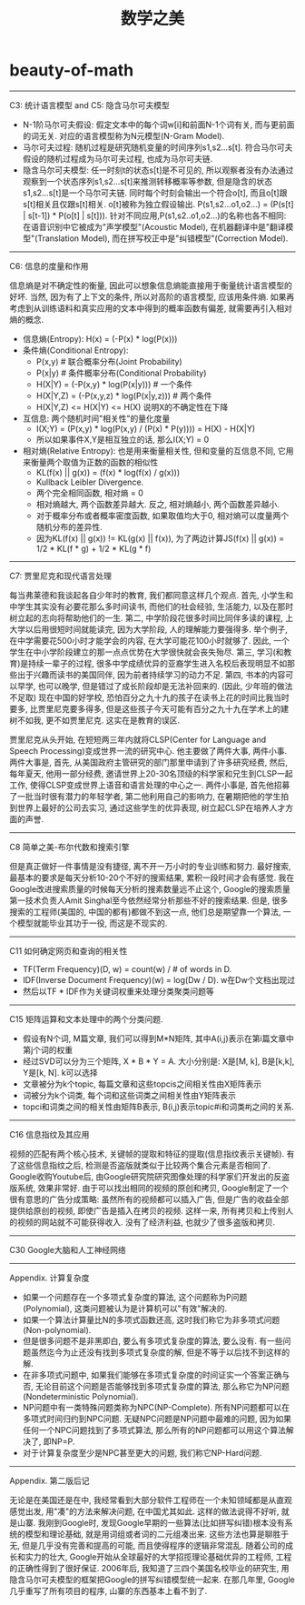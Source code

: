 * beauty-of-math
#+TITLE: 数学之美

-----
C3: 统计语言模型 and C5: 隐含马尔可夫模型

- N-1阶马尔可夫假设: 假定文本中的每个词w[i]和前面N-1个词有关, 而与更前面的词无关. 对应的语言模型称为N元模型(N-Gram Model).
- 马尔可夫过程: 随机过程是研究随机变量的时间序列s1,s2...s[t]. 符合马尔可夫假设的随机过程成为马尔可夫过程, 也成为马尔可夫链.
- 隐含马尔可夫模型: 任一时刻t的状态s[t]是不可见的, 所以观察者没有办法通过观察到一个状态序列s1,s2...s[t]来推测转移概率等参数, 但是隐含的状态s1,s2...s[t]是一个马尔可夫链. 同时每个时刻会输出一个符合o[t], 而且o[t]跟s[t]相关且仅跟s[t]相关. o[t]被称为独立假设输出. P(s1,s2...o1,o2...) = \PROD (P(s[t] | s[t-1]) * P(o[t] | s[t])). 针对不同应用,P(s1,s2..o1,o2...)的名称也各不相同: 在语音识别中它被成为"声学模型"(Acoustic Model), 在机器翻译中是"翻译模型"(Translation Model), 而在拼写校正中是"纠错模型"(Correction Model).

-----
C6: 信息的度量和作用

信息熵是对不确定性的衡量, 因此可以想象信息熵能直接用于衡量统计语言模型的好坏. 当然, 因为有了上下文的条件, 所以对高阶的语言模型, 应该用条件熵. 如果再考虑到从训练语料和真实应用的文本中得到的概率函数有偏差, 就需要再引入相对熵的概念.
- 信息熵(Entropy): H(x) = \SUM (-P(x) * log(P(x)))
- 条件熵(Conditional Entropy):
  - P(x,y) # 联合概率分布(Joint Probability)
  - P(x|y) # 条件概率分布(Conditional Probability)
  - H(X|Y) = \SUM (-P(x,y) * log(P(x|y))) # 一个条件
  - H(X|Y,Z) = \SUM (-P(x,y,z) * log(P(x|y,z)))  # 两个条件
  - H(X|Y,Z) <= H(X|Y) <= H(X) 说明X的不确定性在下降
- 互信息: 两个随机时间"相关性"的量化度量
  - I(X;Y) = \SUM (P(x,y) * log(P(x,y) / (P(x) * P(y)))) = H(X) - H(X|Y)
  - 所以如果事件X,Y是相互独立的话, 那么I(X;Y) = 0
- 相对熵(Relative Entropy): 也是用来衡量相关性, 但和变量的互信息不同, 它用来衡量两个取值为正数的函数的相似性
  - KL(f(x) || g(x)) = \SUM (f(x) * log(f(x) / g(x)))
  - Kullback Leibler Divergence.
  - 两个完全相同函数, 相对熵 = 0
  - 相对熵越大, 两个函数差异越大. 反之, 相对熵越小, 两个函数差异越小.
  - 对于概率分布或者概率密度函数, 如果取值均大于0, 相对熵可以度量两个随机分布的差异性.
  - 因为KL(f(x) || g(x)) != KL(g(x) || f(x)), 为了两边计算JS(f(x) || g(x)) = 1/2 * KL(f * g) + 1/2 * KL(g * f)

-----
C7: 贾里尼克和现代语言处理

每当弗莱德和我谈起各自少年时的教育, 我们都同意这样几个观点. 首先, 小学生和中学生其实没有必要花那么多时间读书, 而他们的社会经验, 生活能力, 以及在那时树立起的志向将帮助他们的一生. 第二, 中学阶段花很多时间比同伴多读的课程, 上大学以后用很短时间就能读完, 因为大学阶段, 人的理解能力要强得多. 举个例子, 在中学需要花500小时才能学会的内容, 在大学可能花100小时就够了. 因此, 一个学生在中小学阶段建立的那一点点优势在大学很快就会丧失殆尽. 第三, 学习(和教育)是持续一辈子的过程, 很多中学成绩优异的亚裔学生进入名校后表现明显不如那些出于兴趣而读书的美国同伴, 因为前者持续学习的动力不足. 第四, 书本的内容可以早学, 也可以晚学, 但是错过了成长阶段却是无法补回来的. (因此, 少年班的做法不足取) 现在中国的好学校, 恐怕百分之九十九的孩子在读书上花的时间比我当时要多, 比贾里尼克要多得多, 但是这些孩子今天可能有百分之九十九在学术上的建树不如我, 更不如贾里尼克. 这实在是教育的误区.

贾里尼克从头开始, 在短短两三年内就将CLSP(Center for Language and Speech Processing)变成世界一流的研究中心. 他主要做了两件大事, 两件小事. 两件大事是, 首先, 从美国政府主管研究的部门那里申请到了许多研究经费, 然后, 每年夏天, 他用一部分经费, 邀请世界上20-30名顶级的科学家和兄生到CLSP一起工作, 使得CLSP变成世界上语音和语言处理的中心之一. 两件小事是, 首先他招募了一批当时很有潜力的年轻学者, 第二他利用自己的影响力, 在暑期把他的学生拍到世界上最好的公司去实习, 通过这些学生的优异表现, 树立起CLSP在培养人才方面的声誉.

-----
C8 简单之美-布尔代数和搜索引擎

但是真正做好一件事情是没有捷径, 离不开一万小时的专业训练和努力. 最好搜索, 最基本的要求是每天分析10-20个不好的搜索结果, 累积一段时间才会有感觉. 我在Google改进搜索质量的时候每天分析的搜素数量远不止这个, Google的搜索质量第一技术负责人Amit Singhal至今依然经常分析那些不好的搜索结果. 但是, 很多搜索的工程师(美国的, 中国的都有)都做不到这一点, 他们总是期望靠一个算法, 一个模型就能毕业其功于一役, 而这是不现实的.

-----
C11 如何确定网页和查询的相关性

- TF(Term Frequency)(D, w) = count(w) / # of words in D.
- IDF(Inverse Document Frequency)(w) = log(Dw / D). w在Dw个文档出现过
- 然后以TF * IDF作为关键词权重来处理分类聚类问题等

-----
C15 矩阵运算和文本处理中的两个分类问题.

- 假设有N个词, M篇文章, 我们可以得到M*N矩阵, 其中A(i,j)表示在第i篇文章中第j个词的权重
- 经过SVD可以分为三个矩阵, X * B * Y = A. 大小分别是: X是[M, k], B是[k,k], Y是[k, N]. k可以选择
- 文章被分为k个topic, 每篇文章和这些topcis之间相关性由X矩阵表示
- 词被分为k个词类, 每个词和这些词类之间相关性由Y矩阵表示
- topci和词类之间的相关性由矩阵B表示, B(i,j)表示topic#i和词类#j之间的关系.

------
C16 信息指纹及其应用

视频的匹配有两个核心技术, 关键帧的提取和特征的提取(信息指纹表示关键帧). 有了这些信息指纹之后, 检测是否盗版就类似于比较两个集合元素是否相同了. Google收购Youtube后, 由Google研究院研究图像处理的科学家们开发出的反盗版系统, 效果非常好. 由于可以找出相同的视频的原创和拷贝, Google制定了一个很有意思的广告分成策略: 虽然所有的视频都可以插入广告, 但是广告的收益全部提供给原创的视频, 即使广告是插入在拷贝的视频. 这样一来, 所有拷贝和上传别人的视频的网站就不可能获得收入. 没有了经济利益, 也就少了很多盗版和拷贝.

-----
C30 Google大脑和人工神经网络

-----
Appendix. 计算复杂度

- 如果一个问题存在一个多项式复杂度的算法, 这个问题称为P问题(Polynomial), 这类问题被认为是计算机可以"有效"解决的.
- 如果一个算法计算量比N的多项式函数还高, 这时我们称它为非多项式问题(Non-polynomial).
- 但是很多问题不是非黑即白, 要么有多项式复杂度的算法, 要么没有. 有一些问题虽然迄今为止还没有找到多项式复杂度的解, 但是不等于以后找不到这样的解.
- 在非多项式问题中, 如果我们能够在多项式复杂度的时间证实一个答案正确与否, 无论目前这个问题是否能够找到多项式复杂度的算法, 那么称它为NP问题(Nondeterministic Polynomial).
- NP问题中有一类特殊问题类称为NPC(NP-Complete). 所有NP问题都可以在多项式时间归约到NPC问题. 无疑NPC问题是NP问题中最难的问题, 因为如果任何一个NPC问题找到了多项式算法, 那么所有的NP问题都可以用这个算法解决了, 即NP=P.
- 对于计算复杂度至少是NPC甚至更大的问题, 我们称它NP-Hard问题.

-----
Appendix. 第二版后记

无论是在美国还是在中, 我经常看到大部分软件工程师在一个未知领域都是从直观感觉出发, 用"凑"的方法来解决问题, 在中国尤其如此. 这样的做法说得不好听, 就是山寨. 我刚到Google时, 发现Google早期的一些算法(比如拼写纠错)根本没有系统的模型和理论基础, 就是用词组或者词的二元组凑出来. 这些方法也算是聊胜于无, 但是几乎没有完善和提高的可能, 而且使得程序的逻辑非常混乱. 随着公司的成长和实力的壮大, Google开始从全球最好的大学招揽理论基础优异的工程师, 工程的正确性得到了很好保证. 2006年后, 我知道了三四个美国名校毕业的研究生, 用隐含马尔可夫模型的框架把Google的拼写纠错模型统一起来. 在那几年里, Google几乎重写了所有项目的程序, 山寨的东西基本上看不到了. 
